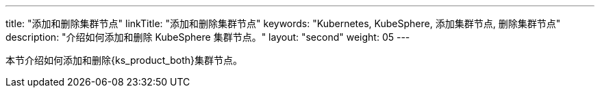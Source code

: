 ---
title: "添加和删除集群节点"
linkTitle: "添加和删除集群节点"
keywords: "Kubernetes, KubeSphere, 添加集群节点, 删除集群节点"
description: "介绍如何添加和删除 KubeSphere 集群节点。"
layout: "second"
weight: 05
---


本节介绍如何添加和删除{ks_product_both}集群节点。
